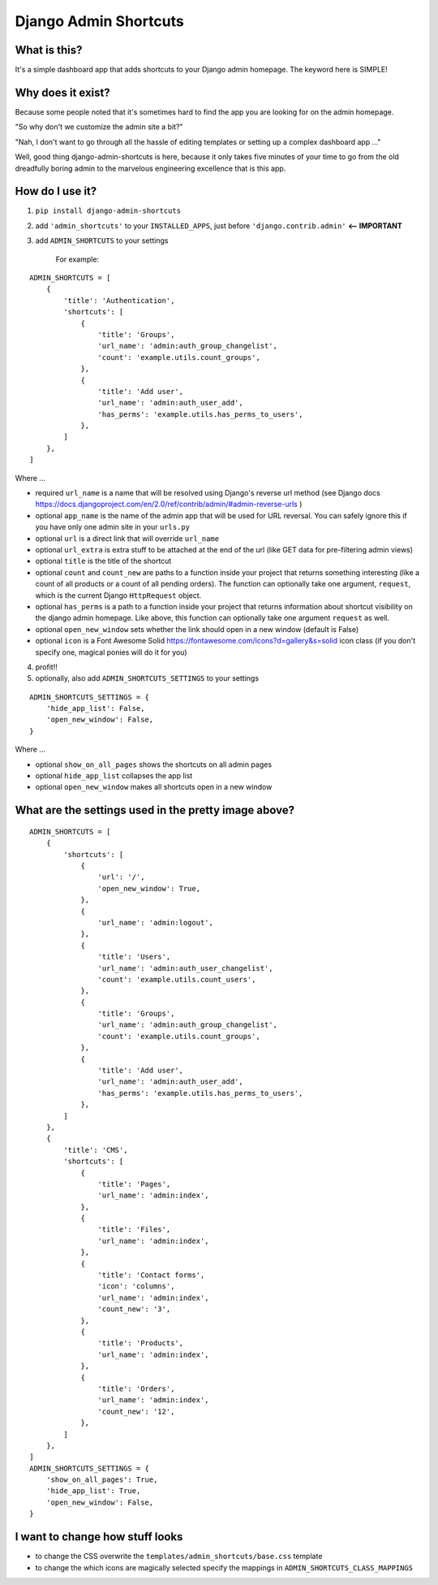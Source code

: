 ======================
Django Admin Shortcuts
======================

.. image:: https://raw.github.com/alesdotio/django-admin-shortcuts/gh-pages/images/django-admin-shortcuts.png



What is this?
=============

It's a simple dashboard app that adds shortcuts to your Django admin homepage. The keyword here is SIMPLE!


Why does it exist?
==================

Because some people noted that it's sometimes hard to find the app you are looking for on the admin homepage.

"So why don't we customize the admin site a bit?"

"Nah, I don't want to go through all the hassle of editing templates or setting up a complex dashboard app ..."

Well, good thing django-admin-shortcuts is here, because it only takes five minutes of your time to go from the old
dreadfully boring admin to the marvelous engineering excellence that is this app.


How do I use it?
================

1) ``pip install django-admin-shortcuts``

2) add ``'admin_shortcuts'`` to your ``INSTALLED_APPS``, just before ``'django.contrib.admin'`` **<-- IMPORTANT**

3) add ``ADMIN_SHORTCUTS`` to your settings

    For example:
::

    ADMIN_SHORTCUTS = [
        {
            'title': 'Authentication',
            'shortcuts': [
                {
                    'title': 'Groups',
                    'url_name': 'admin:auth_group_changelist',
                    'count': 'example.utils.count_groups',
                },
                {
                    'title': 'Add user',
                    'url_name': 'admin:auth_user_add',
                    'has_perms': 'example.utils.has_perms_to_users',
                },
            ]
        },
    ]

Where ...

* required ``url_name`` is a name that will be resolved using Django's reverse url method (see Django docs https://docs.djangoproject.com/en/2.0/ref/contrib/admin/#admin-reverse-urls )
* optional ``app_name`` is the name of the admin app that will be used for URL reversal. You can safely ignore this if you have only one admin site in your ``urls.py``
* optional ``url`` is a direct link that will override ``url_name``
* optional ``url_extra`` is extra stuff to be attached at the end of the url (like GET data for pre-filtering admin views)
* optional ``title`` is the title of the shortcut
* optional ``count`` and ``count_new`` are paths to a function inside your project that returns something interesting (like a count of all products or a count of all pending orders).
  The function can optionally take one argument, ``request``, which is the current Django ``HttpRequest`` object.
* optional ``has_perms`` is a path to a function inside your project that returns information about shortcut visibility on the django admin homepage.
  Like above, this function can optionally take one argument ``request`` as well.
* optional ``open_new_window`` sets whether the link should open in a new window (default is False)
* optional ``icon`` is a Font Awesome Solid https://fontawesome.com/icons?d=gallery&s=solid icon class (if you don't specify one, magical ponies will do it for you)

4) profit!!

5) optionally, also add ``ADMIN_SHORTCUTS_SETTINGS`` to your settings

::

    ADMIN_SHORTCUTS_SETTINGS = {
        'hide_app_list': False,
        'open_new_window': False,
    }


Where ...

* optional ``show_on_all_pages`` shows the shortcuts on all admin pages
* optional ``hide_app_list`` collapses the app list
* optional ``open_new_window`` makes all shortcuts open in a new window


What are the settings used in the pretty image above?
=====================================================

::

    ADMIN_SHORTCUTS = [
        {
            'shortcuts': [
                {
                    'url': '/',
                    'open_new_window': True,
                },
                {
                    'url_name': 'admin:logout',
                },
                {
                    'title': 'Users',
                    'url_name': 'admin:auth_user_changelist',
                    'count': 'example.utils.count_users',
                },
                {
                    'title': 'Groups',
                    'url_name': 'admin:auth_group_changelist',
                    'count': 'example.utils.count_groups',
                },
                {
                    'title': 'Add user',
                    'url_name': 'admin:auth_user_add',
                    'has_perms': 'example.utils.has_perms_to_users',
                },
            ]
        },
        {
            'title': 'CMS',
            'shortcuts': [
                {
                    'title': 'Pages',
                    'url_name': 'admin:index',
                },
                {
                    'title': 'Files',
                    'url_name': 'admin:index',
                },
                {
                    'title': 'Contact forms',
                    'icon': 'columns',
                    'url_name': 'admin:index',
                    'count_new': '3',
                },
                {
                    'title': 'Products',
                    'url_name': 'admin:index',
                },
                {
                    'title': 'Orders',
                    'url_name': 'admin:index',
                    'count_new': '12',
                },
            ]
        },
    ]
    ADMIN_SHORTCUTS_SETTINGS = {
        'show_on_all_pages': True,
        'hide_app_list': True,
        'open_new_window': False,
    }



I want to change how stuff looks
================================

* to change the CSS overwrite the ``templates/admin_shortcuts/base.css`` template
* to change the which icons are magically selected specify the mappings in ``ADMIN_SHORTCUTS_CLASS_MAPPINGS``



